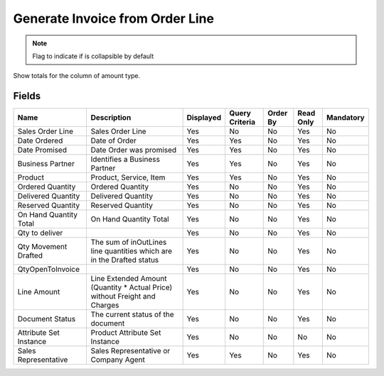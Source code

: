 
.. _functional-guide/smart-browse/generateinvoicefromorderline:

================================
Generate Invoice from Order Line
================================


.. seealso::
    :ref:`functional-guidewindow-salesorder`


.. seealso::
    :ref:`functional-guideprocess-sb_invoicegeneratefromorderline`


.. note::
    Flag to indicate if is collapsible by default
Show totals for the column  of amount type.

Fields
======


======================  ==========================================================================  =========  ==============  ========  =========  =========
Name                    Description                                                                 Displayed  Query Criteria  Order By  Read Only  Mandatory
======================  ==========================================================================  =========  ==============  ========  =========  =========
Sales Order Line        Sales Order Line                                                            Yes        No              No        Yes        No       
Date Ordered            Date of Order                                                               Yes        Yes             No        Yes        No       
Date Promised           Date Order was promised                                                     Yes        Yes             No        Yes        No       
Business Partner        Identifies a Business Partner                                               Yes        Yes             No        Yes        No       
Product                 Product, Service, Item                                                      Yes        Yes             No        Yes        No       
Ordered Quantity        Ordered Quantity                                                            Yes        No              No        Yes        No       
Delivered Quantity      Delivered Quantity                                                          Yes        No              No        Yes        No       
Reserved Quantity       Reserved Quantity                                                           Yes        No              No        Yes        No       
On Hand Quantity Total  On Hand Quantity Total                                                      Yes        No              No        Yes        No       
Qty to deliver                                                                                      Yes        No              No        Yes        No       
Qty Movement Drafted    The sum of inOutLines line quantities which are in the Drafted status       Yes        No              No        Yes        No       
QtyOpenToInvoice                                                                                    Yes        No              No        Yes        No       
Line Amount             Line Extended Amount (Quantity * Actual Price) without Freight and Charges  Yes        No              No        Yes        No       
Document Status         The current status of the document                                          Yes        No              No        Yes        No       
Attribute Set Instance  Product Attribute Set Instance                                              Yes        No              No        No         No       
Sales Representative    Sales Representative or Company Agent                                       Yes        Yes             No        Yes        No       
======================  ==========================================================================  =========  ==============  ========  =========  =========
